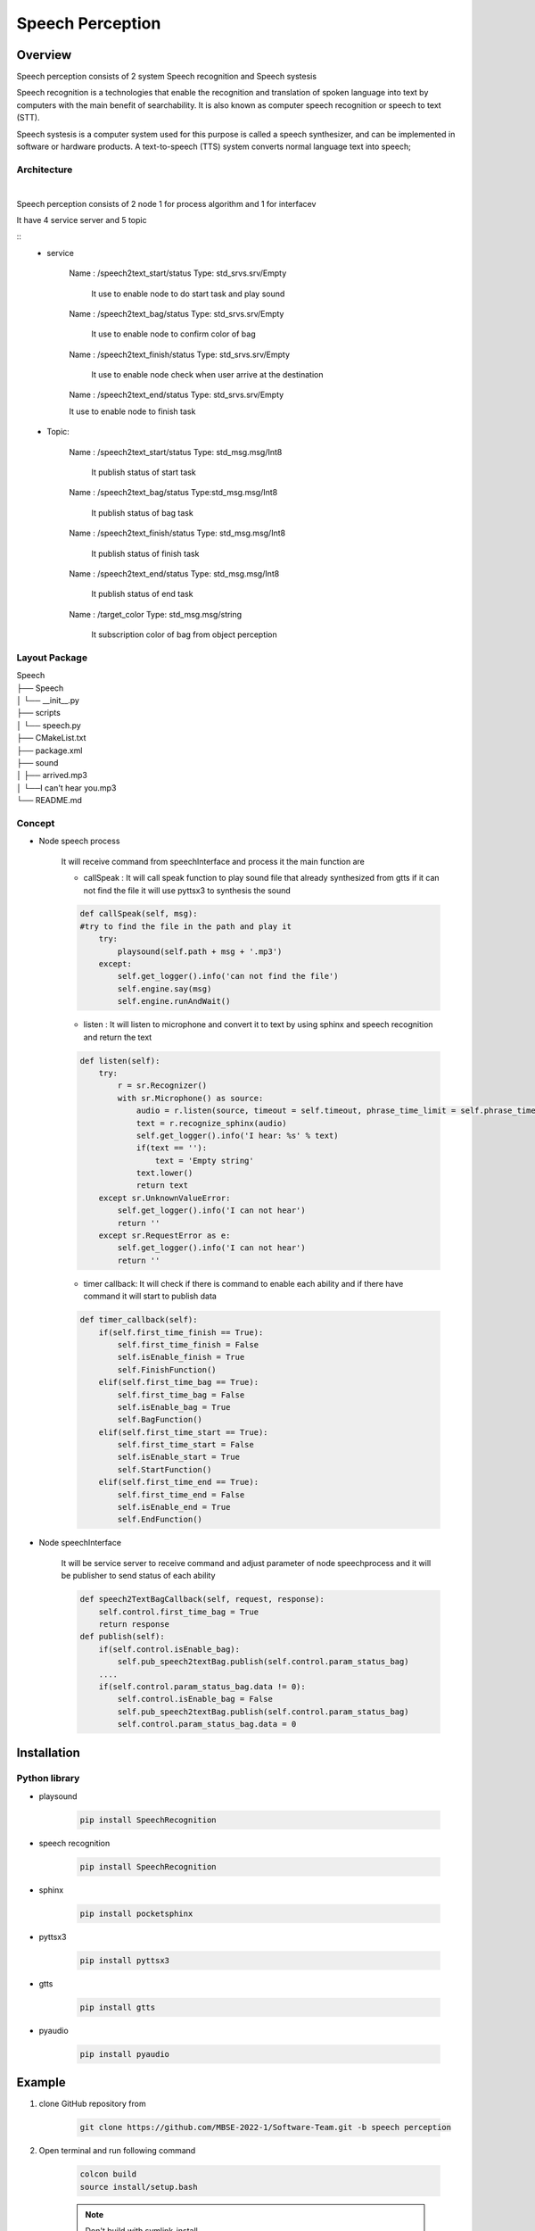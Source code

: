 .. _speech_perception:

Speech Perception
#####################

.. raw:: html

    <h1 align="center">
      <div>
        <div style="position: relative; padding-bottom: 0%; overflow: hidden; max-width: 100%; height: auto;">
          <iframe width="560" height="315" src="https://www.youtube.com/embed/4H2NkHMDs6I" title="YouTube video player" frameborder="0" allow="accelerometer; autoplay; clipboard-write; encrypted-media; gyroscope; picture-in-picture" allowfullscreen></iframe>
        </div>
      </div>
    </h1>

Overview
**********

Speech perception consists of  2 system Speech recognition and Speech systesis

Speech recognition is a technologies that enable the recognition and translation of spoken language into text by computers with the main benefit of searchability. It is also known as computer speech recognition or speech to text (STT).

Speech systesis is a computer system used for this purpose is called a speech synthesizer, and can be implemented in software or hardware products. A text-to-speech (TTS) system converts normal language text into speech;


Architecture
""""""""""""""

.. image:: ./images/Speech_architecture.png
    :width: 480
    :align: center

|

Speech perception consists of 2 node 1 for process algorithm and 1 for interfacev

It have 4 service server and 5 topic

::
    - service

        Name : /speech2text_start/status Type: std_srvs.srv/Empty
        
            It use to enable node to do start task and play sound

        Name : /speech2text_bag/status Type: std_srvs.srv/Empty

            It use to enable node to confirm color of bag

        Name : /speech2text_finish/status Type: std_srvs.srv/Empty

            It use to enable node check when user arrive at the destination

        Name : /speech2text_end/status Type: std_srvs.srv/Empty

        It use to enable node to finish task

    - Topic:
    
        Name : /speech2text_start/status Type: std_msg.msg/Int8
    
            It publish status of start task
    
        Name : /speech2text_bag/status Type:std_msg.msg/Int8
    
            It publish status of bag task
    
        Name : /speech2text_finish/status Type: std_msg.msg/Int8
    
            It publish status of finish task
    
        Name : /speech2text_end/status Type: std_msg.msg/Int8
    
            It publish status of end task
    
        Name : /target_color Type: std_msg.msg/string
    
            It subscription color of bag from object perception


Layout Package
""""""""""""""""

| Speech
| ├── Speech
| │   └── __init__.py
| ├── scripts
| │   └── speech.py
| ├── CMakeList.txt
| ├── package.xml
| ├── sound
| │     ├── arrived.mp3
| │     └──I can't hear you.mp3
| └── README.md




Concept
""""""""

- Node speech process

    It will receive command from speechInterface and process it the main function are

    - callSpeak : It will call speak function to play sound file that already synthesized from gtts if it can not find the file it will use pyttsx3 to synthesis the sound

    .. code-block:: python

        def callSpeak(self, msg):
        #try to find the file in the path and play it
            try:
                playsound(self.path + msg + '.mp3')
            except:
                self.get_logger().info('can not find the file')
                self.engine.say(msg)
                self.engine.runAndWait()
    
    - listen : It will listen to microphone and convert it to text by using sphinx and speech recognition and return the text

    .. code-block:: python

        def listen(self):
            try:
                r = sr.Recognizer()
                with sr.Microphone() as source:
                    audio = r.listen(source, timeout = self.timeout, phrase_time_limit = self.phrase_time_limit)
                    text = r.recognize_sphinx(audio)
                    self.get_logger().info('I hear: %s' % text)
                    if(text == ''):
                        text = 'Empty string'
                    text.lower()
                    return text
            except sr.UnknownValueError:
                self.get_logger().info('I can not hear')
                return ''
            except sr.RequestError as e:
                self.get_logger().info('I can not hear')
                return ''

    - timer callback: It will check if there is command to enable each ability and if there have command it will start to publish data

    .. code-block:: python

        def timer_callback(self):
            if(self.first_time_finish == True):
                self.first_time_finish = False
                self.isEnable_finish = True
                self.FinishFunction()
            elif(self.first_time_bag == True):
                self.first_time_bag = False
                self.isEnable_bag = True
                self.BagFunction()
            elif(self.first_time_start == True):
                self.first_time_start = False
                self.isEnable_start = True
                self.StartFunction()
            elif(self.first_time_end == True):
                self.first_time_end = False
                self.isEnable_end = True
                self.EndFunction()



- Node speechInterface

    It will be service server to receive command and adjust parameter of node speechprocess and it will be publisher to send status of each ability

    .. code-block:: python

        def speech2TextBagCallback(self, request, response):
            self.control.first_time_bag = True
            return response
        def publish(self):
            if(self.control.isEnable_bag):
                self.pub_speech2textBag.publish(self.control.param_status_bag)
            ....
            if(self.control.param_status_bag.data != 0):
                self.control.isEnable_bag = False
                self.pub_speech2textBag.publish(self.control.param_status_bag)
                self.control.param_status_bag.data = 0


Installation
*************

Python library
""""""""""""""""

- playsound

    .. code-block:: bash

        pip install SpeechRecognition

- speech recognition

    .. code-block:: bash

        pip install SpeechRecognition

- sphinx

    .. code-block:: bash

        pip install pocketsphinx

- pyttsx3

    .. code-block:: bash

        pip install pyttsx3

- gtts

    .. code-block:: bash

        pip install gtts

- pyaudio

    .. code-block:: bash

        pip install pyaudio

Example
*********

1. clone GitHub repository from

    .. code-block:: bash

        git clone https://github.com/MBSE-2022-1/Software-Team.git -b speech perception

2. Open terminal and run following command

    .. code-block:: bash

        colcon build
        source install/setup.bash

    .. note:: Don't build with symlink-install

3. Run command

    .. code-block:: bash

        ros2 run speech speech.py

4. Open new terminal and run command

    .. code-block:: bash

        ros2 service call /speech2text_start/enable std_srvs/srv/Empty


.. API Reference
.. ***************


Subsystem Verification
************************

speech detection with noise environment
""""""""""""""""""""""""""""""""""""""""""""
testing with use speaker from google translate in english language to say yes and thank you to see accuracy of model speech recongition

.. note:: noise environment it is a situation that there have a person talk in the same room  we adding sound form video people talking

- result

.. list-table::
   :widths: 50 30 30
   :header-rows: 1
   :align: center

   * - Number of testing
     - Yes
     - Thank you
   * - 1
     - mm
     - hound
   * - 2
     - error
     - channel two
   * - 3
     - oh
     - oh
   * - 4
     - hi
     - hang on
   * - 5
     - error
     - thank you
   * - 6
     - error
     - and i
   * - 7
     - oh
     - mm
   * - 8
     - yes
     - yeah

|

.. figure:: ./images/Speech_result2.png
    :width: 480
    :align: center
    :alt: Object_Recognition_node_architecture

    result with “yes” word

|

.. figure:: ./images/Speech_result.png
    :width: 480
    :align: center
    :alt: Object_Recognition_node_architecture

    result with “yes” word

|

word can detection with saying yes,thank you in translate

- Problem

    model speech recognition have low accuaracy it often go wrong word.


Problem and future plan
*************************

**Future Plan**

training model for speech recognition to improve accuracy and speed of recognition and use machine learning to know what the user want to do
